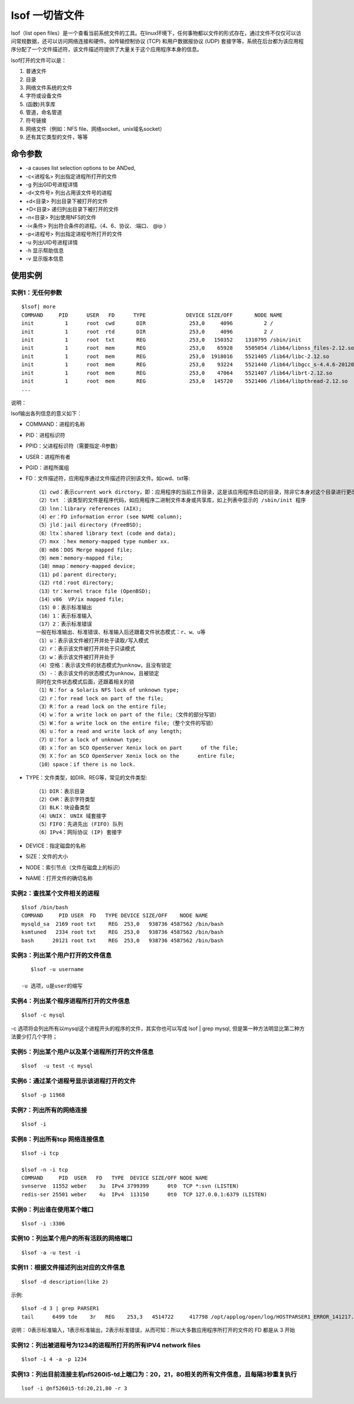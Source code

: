 .. _lsof:

lsof 一切皆文件
================

lsof（list open files）是一个查看当前系统文件的工具。在linux环境下，任何事物都以文件的形式存在，通过文件不仅仅可以访问常规数据，还可以访问网络连接和硬件。如传输控制协议 (TCP) 和用户数据报协议 (UDP) 套接字等，系统在后台都为该应用程序分配了一个文件描述符，该文件描述符提供了大量关于这个应用程序本身的信息。

lsof打开的文件可以是：

1. 普通文件
2. 目录
3. 网络文件系统的文件
4. 字符或设备文件
5. (函数)共享库
6. 管道，命名管道
7. 符号链接
8. 网络文件（例如：NFS file、网络socket，unix域名socket）
9. 还有其它类型的文件，等等

命令参数
-----------------
- -a causes list selection options to be ANDed,
- -c<进程名> 列出指定进程所打开的文件
- -g 列出GID号进程详情
- -d<文件号> 列出占用该文件号的进程
- +d<目录> 列出目录下被打开的文件
- +D<目录> 递归列出目录下被打开的文件
- -n<目录> 列出使用NFS的文件
- -i<条件> 列出符合条件的进程。（4、6、协议、:端口、 @ip ）
- -p<进程号> 列出指定进程号所打开的文件
- -u 列出UID号进程详情
- -h 显示帮助信息
- -v 显示版本信息

使用实例
-------------------

实例1：无任何参数
^^^^^^^^^^^^^^^^^^^^^
::

	$lsof| more
	COMMAND     PID      USER   FD      TYPE             DEVICE SIZE/OFF       NODE NAME
	init          1      root  cwd       DIR              253,0     4096          2 /
	init          1      root  rtd       DIR              253,0     4096          2 /
	init          1      root  txt       REG              253,0   150352    1310795 /sbin/init
	init          1      root  mem       REG              253,0    65928    5505054 /lib64/libnss_files-2.12.so
	init          1      root  mem       REG              253,0  1918016    5521405 /lib64/libc-2.12.so
	init          1      root  mem       REG              253,0    93224    5521440 /lib64/libgcc_s-4.4.6-20120305.so.1
	init          1      root  mem       REG              253,0    47064    5521407 /lib64/librt-2.12.so
	init          1      root  mem       REG              253,0   145720    5521406 /lib64/libpthread-2.12.so
	...

说明：

lsof输出各列信息的意义如下：

- COMMAND：进程的名称
- PID：进程标识符
- PPID：父进程标识符（需要指定-R参数）
- USER：进程所有者
- PGID：进程所属组
- FD：文件描述符，应用程序通过文件描述符识别该文件。如cwd、txt等::

    （1）cwd：表示current work dirctory，即：应用程序的当前工作目录，这是该应用程序启动的目录，除非它本身对这个目录进行更改
    （2）txt ：该类型的文件是程序代码，如应用程序二进制文件本身或共享库，如上列表中显示的 /sbin/init 程序
    （3）lnn：library references (AIX);
    （4）er：FD information error (see NAME column);
    （5）jld：jail directory (FreeBSD);
    （6）ltx：shared library text (code and data);
    （7）mxx ：hex memory-mapped type number xx.
    （8）m86：DOS Merge mapped file;
    （9）mem：memory-mapped file;
    （10）mmap：memory-mapped device;
    （11）pd：parent directory;
    （12）rtd：root directory;
    （13）tr：kernel trace file (OpenBSD);
    （14）v86  VP/ix mapped file;
    （15）0：表示标准输出
    （16）1：表示标准输入
    （17）2：表示标准错误
    一般在标准输出、标准错误、标准输入后还跟着文件状态模式：r、w、u等
    （1）u：表示该文件被打开并处于读取/写入模式
    （2）r：表示该文件被打开并处于只读模式
    （3）w：表示该文件被打开并处于
    （4）空格：表示该文件的状态模式为unknow，且没有锁定
    （5）-：表示该文件的状态模式为unknow，且被锁定
    同时在文件状态模式后面，还跟着相关的锁
    （1）N：for a Solaris NFS lock of unknown type;
    （2）r：for read lock on part of the file;
    （3）R：for a read lock on the entire file;
    （4）w：for a write lock on part of the file;（文件的部分写锁）
    （5）W：for a write lock on the entire file;（整个文件的写锁）
    （6）u：for a read and write lock of any length;
    （7）U：for a lock of unknown type;
    （8）x：for an SCO OpenServer Xenix lock on part      of the file;
    （9）X：for an SCO OpenServer Xenix lock on the      entire file;
    （10）space：if there is no lock.

- TYPE：文件类型，如DIR、REG等，常见的文件类型::

    （1）DIR：表示目录
    （2）CHR：表示字符类型
    （3）BLK：块设备类型
    （4）UNIX： UNIX 域套接字
    （5）FIFO：先进先出 (FIFO) 队列
    （6）IPv4：网际协议 (IP) 套接字
- DEVICE：指定磁盘的名称
- SIZE：文件的大小
- NODE：索引节点（文件在磁盘上的标识）
- NAME：打开文件的确切名称

实例2：查找某个文件相关的进程
^^^^^^^^^^^^^^^^^^^^^^^^^^^^^^^^^^^^^^^^
::

	$lsof /bin/bash
	COMMAND     PID USER  FD   TYPE DEVICE SIZE/OFF    NODE NAME
	mysqld_sa  2169 root txt    REG  253,0   938736 4587562 /bin/bash
	ksmtuned   2334 root txt    REG  253,0   938736 4587562 /bin/bash
	bash      20121 root txt    REG  253,0   938736 4587562 /bin/bash


实例3：列出某个用户打开的文件信息
^^^^^^^^^^^^^^^^^^^^^^^^^^^^^^^^^^^^
::

    $lsof -u username

 -u 选项，u是user的缩写

实例4：列出某个程序进程所打开的文件信息
^^^^^^^^^^^^^^^^^^^^^^^^^^^^^^^^^^^^^^^^^^^
::

    $lsof -c mysql

-c 选项将会列出所有以mysql这个进程开头的程序的文件，其实你也可以写成 lsof | grep mysql, 但是第一种方法明显比第二种方法要少打几个字符；

实例5：列出某个用户以及某个进程所打开的文件信息
^^^^^^^^^^^^^^^^^^^^^^^^^^^^^^^^^^^^^^^^^^^^^^^^
::

    $lsof  -u test -c mysql

实例6：通过某个进程号显示该进程打开的文件
^^^^^^^^^^^^^^^^^^^^^^^^^^^^^^^^^^^^^^^^^^^
::

    $lsof -p 11968

实例7：列出所有的网络连接
^^^^^^^^^^^^^^^^^^^^^^^^^^^^
::

    $lsof -i

实例8：列出所有tcp 网络连接信息
^^^^^^^^^^^^^^^^^^^^^^^^^^^^^^^^^^
::

    $lsof -i tcp

    $lsof -n -i tcp
    COMMAND     PID  USER   FD   TYPE  DEVICE SIZE/OFF NODE NAME
    svnserve  11552 weber    3u  IPv4 3799399      0t0  TCP *:svn (LISTEN)
    redis-ser 25501 weber    4u  IPv4  113150      0t0  TCP 127.0.0.1:6379 (LISTEN)

实例9：列出谁在使用某个端口
^^^^^^^^^^^^^^^^^^^^^^^^^^^^^^^^^
::

    $lsof -i :3306

实例10：列出某个用户的所有活跃的网络端口
^^^^^^^^^^^^^^^^^^^^^^^^^^^^^^^^^^^^^^^^^^^
::

    $lsof -a -u test -i

实例11：根据文件描述列出对应的文件信息
^^^^^^^^^^^^^^^^^^^^^^^^^^^^^^^^^^^^^^^^^
::

    $lsof -d description(like 2)

示例::

    $lsof -d 3 | grep PARSER1
    tail      6499 tde    3r   REG    253,3   4514722     417798 /opt/applog/open/log/HOSTPARSER1_ERROR_141217.log.001


说明：
0表示标准输入，1表示标准输出，2表示标准错误，从而可知：所以大多数应用程序所打开的文件的 FD 都是从 3 开始


实例12：列出被进程号为1234的进程所打开的所有IPV4 network files
^^^^^^^^^^^^^^^^^^^^^^^^^^^^^^^^^^^^^^^^^^^^^^^^^^^^^^^^^^^^^^^^^^^^^^^
::

    $lsof -i 4 -a -p 1234

实例13：列出目前连接主机nf5260i5-td上端口为：20，21，80相关的所有文件信息，且每隔3秒重复执行
^^^^^^^^^^^^^^^^^^^^^^^^^^^^^^^^^^^^^^^^^^^^^^^^^^^^^^^^^^^^^^^^^^^^^^^^^^^^^^^^^^^^^^^^^^^^^^^
::

    lsof -i @nf5260i5-td:20,21,80 -r 3
